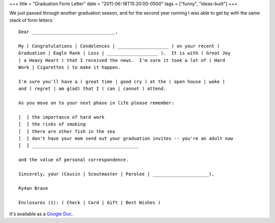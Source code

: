 +++
title = "Graduation Form Letter"
date = "2011-06-18T15:20:00-0500"
tags = ["funny", "ideas-built"]
+++


We just passed through another graduation season, and for the second year
running I was able to get by with the same stack of form letters::

    Dear _______________________________,

    My ( Congratulations | Condolences | ___________________ ) on your recent (
    Graduation | Eagle Rank | Loss | ___________________ ).  It is with ( Great Joy
    | a Heavy Heart ) that I received the news.  I'm sure it took a lot of ( Hard
    Work | Cigarettes ) to make it happen.

    I'm sure you'll have a ( great time | good cry ) at the ( open house | wake )
    and ( regret | am glad) that I ( can | cannot ) attend.

    As you move on to your next phase in life please remember:

    [  ] the importance of hard work
    [  ] the risks of smoking
    [  ] there are other fish in the sea
    [  ] don't have your mom send out your graduation invites -- you're an adult now
    [  ] ________________________________________

    and the value of personal correspondence.

    Sincerely, your (Cousin | Scoutmaster | Parolee | _____________________),

    Ry4an Brase

    Enclosures (1): ( Check | Card | Gift | Best Wishes )

It's available as a `Google Doc`_.


.. _Google Doc: https://docs.google.com/document/d/1GeQqt0e7Qpb_tpJkdg4df8b8UY2DotFijtjZNuXc3As/edit?hl=en_US

.. tags: funny,ideas-built
